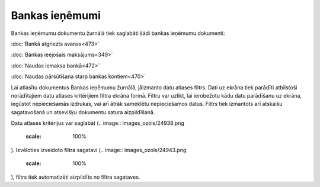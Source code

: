 .. 226 Bankas ieņēmumi******************* 


Bankas ieņēmumu dokumentu žurnālā tiek saglabāti šādi bankas ieņēmumu
dokumenti:



:doc:`Bankā atgriezts avanss<473>`

:doc:`Bankas ieejošais maksājums<349>`

:doc:`Naudas iemaksa bankā<472>`

:doc:`Naudas pārsūtīšana starp bankas kontiem<470>`



Lai atlasītu dokumentus Bankas ieņēmumu žurnālā, jāizmanto datu
atlases filtrs. Dati uz ekrāna tiek parādīti atbilstoši norādītajiem
datu atlases kritērijiem filtra ekrāna formā. Filtru var uzlikt, lai
ierobežotu kādu datu parādīšanu uz ekrāna, iegūstot nepieciešamās
izdrukas, vai arī ātrāk sameklētu nepieciešamos datus. Filtrs tiek
izmantots arī atskaišu sagatavošanā un atsevišķu dokumentu satura
aizpildīšanā.

Datu atlases kritērijus var saglabāt (.. image::
images_ozols/24938.png
    :scale: 100%
). Izvēloties izveidoto filtra sagatavi (.. image::
images_ozols/24943.png
    :scale: 100%
), filtrs tiek automatizēti aizpildīts no filtra sagataves.

 